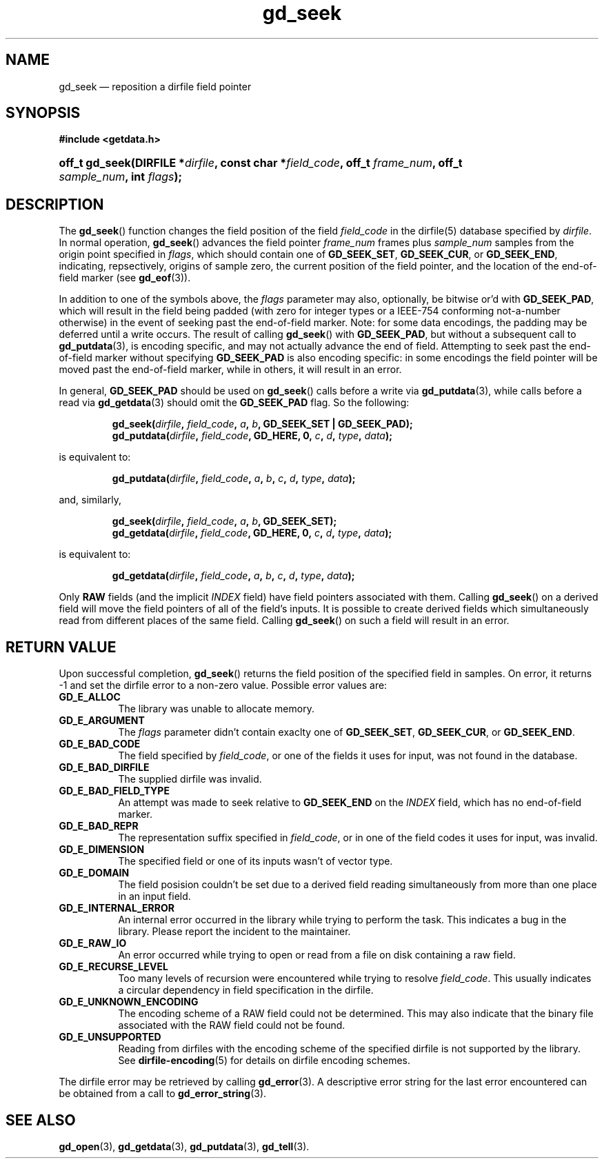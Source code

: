 .\" gd_getdata.3.  The gd_getdata man page.
.\"
.\" Copyright (C) 2011 D. V. Wiebe
.\"
.\""""""""""""""""""""""""""""""""""""""""""""""""""""""""""""""""""""""""
.\"
.\" This file is part of the GetData project.
.\"
.\" Permission is granted to copy, distribute and/or modify this document
.\" under the terms of the GNU Free Documentation License, Version 1.2 or
.\" any later version published by the Free Software Foundation; with no
.\" Invariant Sections, with no Front-Cover Texts, and with no Back-Cover
.\" Texts.  A copy of the license is included in the `COPYING.DOC' file
.\" as part of this distribution.
.\"
.TH gd_seek 3 "14 October 2011" "Version 0.8.0" "GETDATA"
.SH NAME
gd_seek \(em reposition a dirfile field pointer
.SH SYNOPSIS
.B #include <getdata.h>
.HP
.nh
.ad l
.BI "off_t gd_seek(DIRFILE *" dirfile ", const char *" field_code ", off_t"
.IB frame_num ", off_t " sample_num ", int " flags );
.hy
.ad n
.SH DESCRIPTION
The
.BR gd_seek ()
function changes the field position of the field
.I field_code
in the dirfile(5) database specified by
.IR dirfile .
In normal operation,
.BR gd_seek ()
advances the field pointer
.I frame_num
frames plus
.I sample_num
samples from the origin point specified in
.IR flags ,
which should contain one of
.BR GD_SEEK_SET ", " GD_SEEK_CUR ,
or
.BR GD_SEEK_END ,
indicating, repsectively, origins of sample zero, the current position of the
field pointer, and the location of the end-of-field marker (see
.BR gd_eof (3)).

In addition to one of the symbols above, the
.I flags
parameter may also, optionally, be bitwise or'd with
.BR GD_SEEK_PAD ,
which will result in the field being padded (with zero for integer types or a
IEEE-754 conforming not-a-number otherwise) in the event of seeking past the
end-of-field marker.  Note: for some data encodings, the padding may be deferred
until a write occurs.  The result of calling
.BR gd_seek ()
with
.BR GD_SEEK_PAD ,
but without a subsequent call to
.BR gd_putdata (3),
is encoding specific, and may not actually advance the end of field.  Attempting
to seek past the end-of-field marker without specifying
.B GD_SEEK_PAD
is also encoding specific: in some encodings the field pointer will be moved
past the end-of-field marker, while in others, it will result in an error.

In general,
.B GD_SEEK_PAD
should be used on
.BR gd_seek ()
calls before a write via
.BR gd_putdata (3),
while calls before a read via
.BR gd_getdata (3)
should omit the
.B GD_SEEK_PAD
flag.  So the following:
.IP
.nh
.ad l
.BI "gd_seek(" dirfile ", " field_code ", " a ", " b ,
.B GD_SEEK_SET | GD_SEEK_PAD);
.br
.BI "gd_putdata(" dirfile ", "field_code ", GD_HERE, 0, " c ", " d ", " type ,
.IB data );
.ad n
.hy
.P
is equivalent to:
.IP
.nh
.ad l
.BI "gd_putdata(" dirfile ", "field_code ", " a ", " b ", " c ", " d ", " type ,
.IB data );
.P
and, similarly,
.IP
.nh
.ad l
.BI "gd_seek(" dirfile ", " field_code ", " a ", " b ", GD_SEEK_SET);"
.br
.BI "gd_getdata(" dirfile ", "field_code ", GD_HERE, 0, " c ", " d ", " type ,
.IB data );
.ad n
.hy
.P
is equivalent to:
.IP
.nh
.ad l
.BI "gd_getdata(" dirfile ", "field_code ", " a ", " b ", " c ", " d ", " type ,
.IB data );
.P
Only
.B RAW
fields (and the implicit
.I INDEX
field) have field pointers associated with them.  Calling
.BR gd_seek ()
on a derived field will move the field pointers of all of the field's inputs.
It is possible to create derived fields which simultaneously read from different
places of the same field.  Calling
.BR gd_seek ()
on such a field will result in an error.

.SH RETURN VALUE
Upon successful completion,
.BR gd_seek ()
returns the field position of the specified field in samples.  On error, it
returns -1 and set the dirfile error to a non-zero value.  Possible error values
are:
.TP 8
.B GD_E_ALLOC
The library was unable to allocate memory.
.TP
.B GD_E_ARGUMENT
The
.I flags
parameter didn't contain exaclty one of
.BR GD_SEEK_SET ", " GD_SEEK_CUR ,
or
.BR GD_SEEK_END .
.TP
.B GD_E_BAD_CODE
The field specified by
.IR field_code ,
or one of the fields it uses for input, was not found in the database.
.TP
.B GD_E_BAD_DIRFILE
The supplied dirfile was invalid.
.TP
.B GD_E_BAD_FIELD_TYPE
An attempt was made to seek relative to
.B GD_SEEK_END
on the
.I INDEX
field, which has no end-of-field marker.
.TP
.B GD_E_BAD_REPR
The representation suffix specified in
.IR field_code ,
or in one of the field codes it uses for input, was invalid.
.TP
.B GD_E_DIMENSION
The specified field or one of its inputs wasn't of vector type.
.TP
.B GD_E_DOMAIN
The field posision couldn't be set due to a derived field reading simultaneously
from more than one place in an input field.
.TP
.B GD_E_INTERNAL_ERROR
An internal error occurred in the library while trying to perform the task.
This indicates a bug in the library.  Please report the incident to the
maintainer.
.TP
.B GD_E_RAW_IO
An error occurred while trying to open or read from a file on disk containing
a raw field.
.TP
.B GD_E_RECURSE_LEVEL
Too many levels of recursion were encountered while trying to resolve
.IR field_code .
This usually indicates a circular dependency in field specification in the
dirfile.
.TP
.B GD_E_UNKNOWN_ENCODING
The encoding scheme of a RAW field could not be determined.  This may also
indicate that the binary file associated with the RAW field could not be found.
.TP
.B GD_E_UNSUPPORTED
Reading from dirfiles with the encoding scheme of the specified dirfile is not
supported by the library.  See
.BR dirfile-encoding (5)
for details on dirfile encoding schemes.
.PP
The dirfile error may be retrieved by calling
.BR gd_error (3).
A descriptive error string for the last error encountered can be obtained from
a call to
.BR gd_error_string (3).
.SH SEE ALSO
.BR gd_open (3),
.BR gd_getdata (3),
.BR gd_putdata (3),
.BR gd_tell (3).
